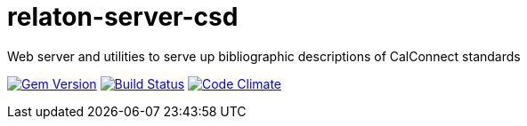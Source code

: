 = relaton-server-csd
Web server and utilities to serve up bibliographic descriptions of CalConnect standards

image:https://img.shields.io/gem/v/relaton-server-csd.svg["Gem Version", link="https://rubygems.org/gems/relaton-server-csd"]
image:https://img.shields.io/travis/riboseinc/relaton-server-csd/master.svg["Build Status", link="https://travis-ci.org/riboseinc/relaton-server-csd"]
image:https://codeclimate.com/github/riboseinc/relaton-server-csd/badges/gpa.svg["Code Climate", link="https://codeclimate.com/github/riboseinc/relaton-server-csd"]

